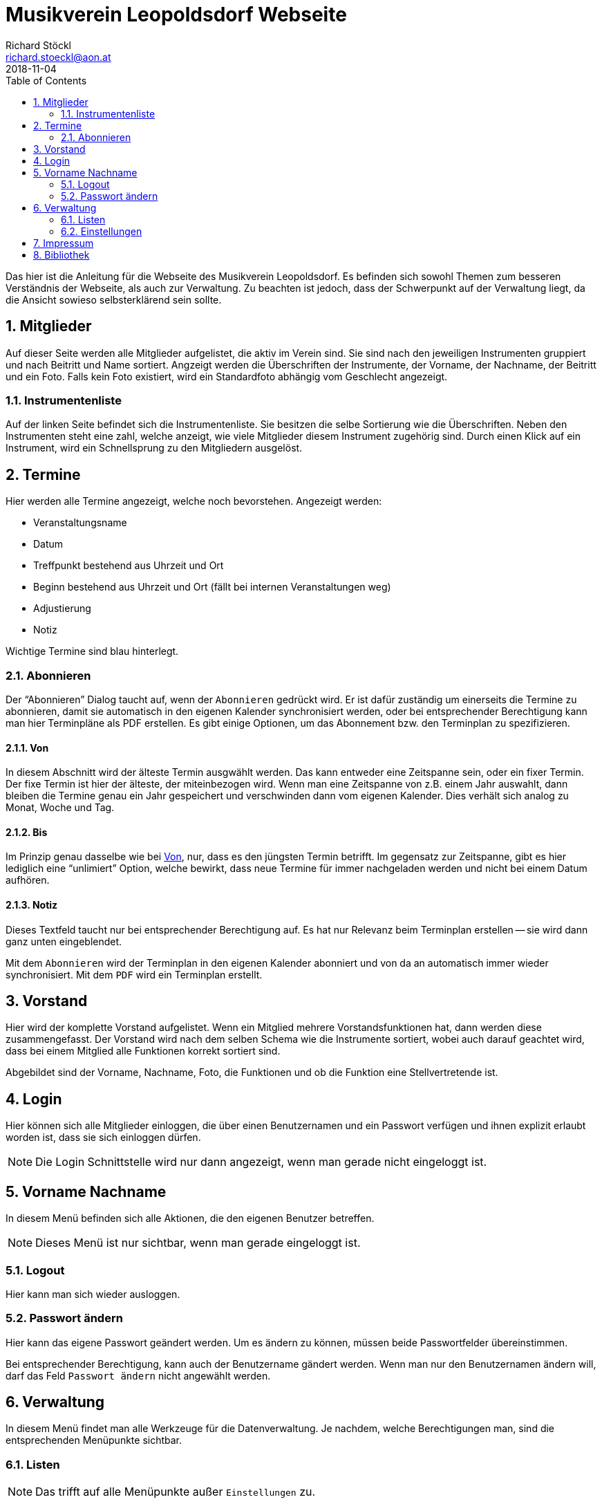 :author: Richard Stöckl
:email: richard.stoeckl@aon.at
:revdate: 2018-11-04
:revversion: 0.1
:experimental:
:toc:
:numbered:
// :toc-title: Inhaltsverzeichnis
:title: Musikverein Leopoldsdorf Webseite
:doctitle: {title}
:icons: font
:lang: de
:pdf-page-size: A5

= {title}

Das hier ist die Anleitung für die Webseite des Musikverein Leopoldsdorf.
Es befinden sich sowohl Themen zum besseren Verständnis der Webseite, als auch zur Verwaltung.
Zu beachten ist jedoch, dass der Schwerpunkt auf der Verwaltung liegt, da die Ansicht sowieso selbsterklärend sein sollte.

== Mitglieder

Auf dieser Seite werden alle Mitglieder aufgelistet, die aktiv im Verein sind.
Sie sind nach den jeweiligen Instrumenten gruppiert und nach Beitritt und Name sortiert.
Angzeigt werden die Überschriften der Instrumente, der Vorname, der Nachname, der Beitritt und ein Foto.
Falls kein Foto existiert, wird ein Standardfoto abhängig vom Geschlecht angezeigt.

=== Instrumentenliste

Auf der linken Seite befindet sich die Instrumentenliste.
Sie besitzen die selbe Sortierung wie die Überschriften.
Neben den Instrumenten steht eine zahl, welche anzeigt, wie viele Mitglieder diesem Instrument zugehörig sind.
Durch einen Klick auf ein Instrument, wird ein Schnellsprung zu den Mitgliedern ausgelöst.

== Termine

Hier werden alle Termine angezeigt, welche noch bevorstehen.
Angezeigt werden:

* Veranstaltungsname
* Datum
* Treffpunkt bestehend aus Uhrzeit und Ort
* Beginn bestehend aus Uhrzeit und Ort (fällt bei internen Veranstaltungen weg)
* Adjustierung
* Notiz

Wichtige Termine sind blau hinterlegt.

=== Abonnieren

Der "`Abonnieren`" Dialog taucht auf, wenn der kbd:[Abonnieren] gedrückt wird.
Er ist dafür zuständig um einerseits die Termine zu abonnieren, damit sie automatisch in den eigenen Kalender synchronisiert werden, oder bei entsprechender Berechtigung kann man hier Terminpläne als PDF erstellen.
Es gibt einige Optionen, um das Abonnement bzw. den Terminplan zu spezifizieren.

[#from]
==== Von

In diesem Abschnitt wird der älteste Termin ausgwählt werden.
Das kann entweder eine Zeitspanne sein, oder ein fixer Termin.
Der fixe Termin ist hier der älteste, der miteinbezogen wird.
Wenn man eine Zeitspanne von z.B. einem Jahr auswahlt, dann bleiben die Termine genau ein Jahr gespeichert und verschwinden dann vom eigenen Kalender.
Dies verhält sich analog zu Monat, Woche und Tag.

==== Bis

Im Prinzip genau dasselbe wie bei <<from>>, nur, dass es den jüngsten Termin betrifft.
Im gegensatz zur Zeitspanne, gibt es hier lediglich eine "`unlimiert`" Option, welche bewirkt, dass neue Termine für immer nachgeladen werden und nicht bei einem Datum aufhören.

==== Notiz

Dieses Textfeld taucht nur bei entsprechender Berechtigung auf.
Es hat nur Relevanz beim Terminplan erstellen -- sie wird dann ganz unten eingeblendet.

Mit dem kbd:[Abonnieren] wird der Terminplan in den eigenen Kalender abonniert und von da an automatisch immer wieder synchronisiert.
Mit dem kbd:[PDF] wird ein Terminplan erstellt.

== Vorstand

Hier wird der komplette Vorstand aufgelistet.
Wenn ein Mitglied mehrere Vorstandsfunktionen hat, dann werden diese zusammengefasst.
Der Vorstand wird nach dem selben Schema wie die Instrumente sortiert, wobei auch darauf geachtet wird, dass bei einem Mitglied alle Funktionen korrekt sortiert sind.

Abgebildet sind der Vorname, Nachname, Foto, die Funktionen und ob die Funktion eine Stellvertretende ist.

== Login

Hier können sich alle Mitglieder einloggen, die über einen Benutzernamen und ein Passwort verfügen und ihnen explizit erlaubt worden ist, dass sie sich einloggen dürfen.

NOTE: Die Login Schnittstelle wird nur dann angezeigt, wenn man gerade nicht eingeloggt ist.

== Vorname Nachname

In diesem Menü befinden sich alle Aktionen, die den eigenen Benutzer betreffen.

NOTE: Dieses Menü ist nur sichtbar, wenn man gerade eingeloggt ist.

=== Logout

Hier kann man sich wieder ausloggen.

[#change-password]
=== Passwort ändern

Hier kann das eigene Passwort geändert werden.
Um es ändern zu können, müssen beide Passwortfelder übereinstimmen.

Bei entsprechender Berechtigung, kann auch der Benutzername gändert werden.
Wenn man nur den Benutzernamen ändern will, darf das Feld `Passwort ändern` nicht angewählt werden.

== Verwaltung

In diesem Menü findet man alle Werkzeuge für die Datenverwaltung.
Je nachdem, welche Berechtigungen man, sind die entsprechenden Menüpunkte sichtbar.

=== Listen

NOTE: Das trifft auf alle Menüpunkte außer `Einstellungen` zu.

Alle Verwaltungsseiten sind Listen, welche eine Übersicht auf alle vorhandenen Daten gibt, welche sortiert sind.
Neben jedem Eintrag befinden sich ein kbd:[✎] und ein kbd:[🗑].
Der kbd:[✎] öffnet den Dearbeitunsdialog für den jeweiligen Eintrag und der kbd:[🗑] löscht den Eintrag.
Eine Ausnahme stellt die "`Mitgliederverwaltung`" dar. Bei entsprechender Berechtigung ist hier noch ein kbd:[🔒] aufzufinden, welches den <<change-password>> Dialog für das jeweilige Mitglied hervorruft.
Links oben befindet sich ein kbd:[+], welcher einen Dialog öffnet, mit welchem man neue Einträge hinzufügen kann.

==== Verwaltungsdialog

Ein Verwaltungsdialog erscheint, wenn man entweder einen neuen Datensatz hinzufügt, oder einen bestehenden bearbeitet.
In ihnen befinden sich die Felder, die dem Datensatz zugehörig sind.
Es gibt unterschiedliche Arten von Feldern:

Textfeld:: Ein Feld, bei dem Text eintragen werden kann, wie z.B. einen Vornamen.
Nummernfeld:: Ein Feld, bei dem ausschließlich Zahlen eingegeben werden, mit den Pfeilen, kann man den zusätzlich den Wert verändern. Beispiel: Beitrittsjahr
Box:: Sie kann entweder mit einem Haken gesetzt sein oder nicht, wie z.B. ob ein Mitglied "`aktiv`" ist.
Auswahlmenü:: Hier kann ein Wert aus einer vorhandenen Liste ausgewählt werden, wie z.B. ein Instrument.
Uhrzeit:: Hier wird eine Uhrzeit angegeben im Format `HH MM`, wie z.B. ein Terminbeginn.
Datum:: Ein Datum im Format `YYYY-MM-DD`.
`2018-03-04` wäre der 4. März 2018.
Optional kann mit einem Klick auf dem Kalender Symbol auf der rechten Seite ein Tag aus dem Kalender ausgewählt werden.

Im Dialog befinden sich unterschiedliche Knöpfe.
kbd:[X] und kbd:[Abbrechen] schließen den Dialog, ohne die eingetragenen Daten bzw. die Änderungen zu speichern.
kbd:[Zurücksetzen] setzt die Daten zu ihrem Ursprungszustand zurück, die im Dialog waren als er geöffnet worden ist.
kbd:[Ändern] bzw. kbd:[Hinzufügen] speichern die Änderungen und schließen den Dialog.

=== Einstellungen

Im Einstellungsdialog werden alle sonstigen optionen angezeigt.
Das betrifft unter anderem das Titelbild, das Standardtitelbild und eine Option um das Standardtitelbild auszuwählen.
Das Titelbild ist jenes Bild, welches auf der Startseite angzeigt wird, das ist im Normalfall der Flyer für die nächste Veranstaltung.
Das Standardtitelbild ist genau das selbe, nur, dass es angzeigt wird, wenn der Haken dei "`Standbild verwenden`" gesetzt ist, welches im Normalfall ein Gruppenfoto ist.
Die Trennung ist dafür gut, dass nicht immer das Gruppenbild erneut hochgeldane werden muss, wenn in absehbarer Zeit keine Veranstaltung stattfindet.

NOTE: Wenn man keine entsprechende Berechtigung hat, ist das ganze Menü nicht sichtbar.

== Impressum

Hier findet man das Impressum der Webseite, konform der österreichischen Anforderungen.
Zusätzlich befindet sich hier die Softwarelizenz der Webseite.

== Bibliothek

Hier findet man alle statischen Berichte, die nicht direkt etwas mit der Datenverwaltung zu tun haben, wie z.B. die Chronik der Musikverein, oder die Vorstandssitzungsprotokolle.
